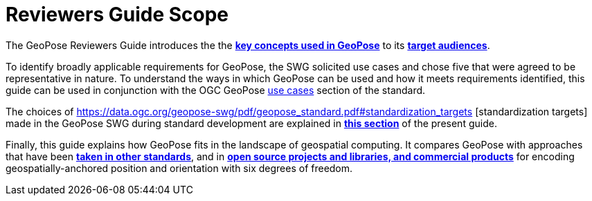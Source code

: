 [[rg_scope_section]]
# Reviewers Guide Scope

The GeoPose Reviewers Guide introduces the the <<vg-introduction-section, **key concepts used in GeoPose**>> to its <<rg-target-audiences-section, **target audiences**>>.

To identify broadly applicable requirements for GeoPose, the SWG solicited use cases and chose five that were agreed to be representative in nature. To understand the ways in which GeoPose can be used and how it meets requirements identified, this guide can be used in conjunction with the OGC GeoPose https://data.ogc.org/geopose-swg/pdf/geopose_standard.pdf#use_case_summary[use cases] section of the standard.

The choices of https://data.ogc.org/geopose-swg/pdf/geopose_standard.pdf#standardization_targets [standardization targets] made in the GeoPose SWG during standard development are explained in <<rg-standardization-target-section, **this section**>> of the present guide.

Finally, this guide explains how GeoPose fits in the landscape of geospatial computing. It compares GeoPose with approaches that have been <<rg-landscape-standard-section, **taken in other standards**>>, and in <<rg-landscape-proprietary-section, **open source projects and libraries, and commercial products**>> for encoding geospatially-anchored position and orientation with six degrees of freedom.
